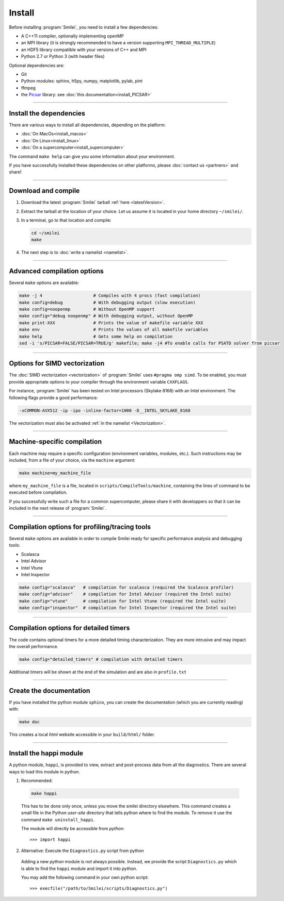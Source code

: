 Install
-------

Before installing :program:`Smilei`, you need to install a few dependencies:

* A C++11 compiler, optionally implementing openMP
* an MPI library (it is strongly recommended to have a version supporting ``MPI_THREAD_MULTIPLE``)
* an HDF5 library compatible with your versions of C++ and MPI
* Python 2.7 or Python 3 (with header files)

Optional dependencies are:

* Git
* Python modules: sphinx, h5py, numpy, matplotlib, pylab, pint
* ffmpeg
* the `Picsar <http://picsar.net>`_ library: see :doc:`this documentation<install_PICSAR>`

----

Install the dependencies
^^^^^^^^^^^^^^^^^^^^^^^^

There are various ways to install all dependencies, depending on the platform:

* :doc:`On MacOs<install_macos>`
* :doc:`On Linux<install_linux>`
* :doc:`On a supercomputer<install_supercomputer>`

The command ``make help`` can give you some information about your environment.

If you have successfully installed these dependencies on other platforms, please
:doc:`contact us <partners>` and share!

----

.. _compile:

Download and compile
^^^^^^^^^^^^^^^^^^^^^^^^^^^

#. Download the latest :program:`Smilei` tarball :ref:`here <latestVersion>`.

#. Extract the tarball at the location of your choice.
   Let us assume it is located in your home directory ``~/smilei/``.

#. In a terminal, go to that location and compile:

   .. code-block:: bash

     cd ~/smilei
     make

#. The next step is to :doc:`write a namelist <namelist>`.

----

Advanced compilation options
^^^^^^^^^^^^^^^^^^^^^^^^^^^^

Several ``make`` options are available:

.. code-block:: bash

  make -j 4                    # Compiles with 4 procs (fast compilation)
  make config=debug            # With debugging output (slow execution)
  make config=noopenmp         # Without OpenMP support
  make config="debug noopenmp" # With debugging output, without OpenMP
  make print-XXX               # Prints the value of makefile variable XXX
  make env                     # Prints the values of all makefile variables
  make help                    # Gets some help on compilation
  sed -i 's/PICSAR=FALSE/PICSAR=TRUE/g' makefile; make -j4 #To enable calls for PSATD solver from picsar


----

.. _vectorization_flags:

Options for SIMD vectorization
^^^^^^^^^^^^^^^^^^^^^^^^^^^^^^

The :doc:`SIMD vectorization <vectorization>` of :program:`Smilei` uses ``#pragma omp simd``.
To be enabled, you must provide appropriate options to your compiler through
the environment variable ``CXXFLAGS``.

For instance, :program:`Smilei` has been tested on
Intel processors (Skylake 8168) with an Intel environment.
The following flags provide a good performance:

.. code-block:: bash
  
  -xCOMMON-AVX512 -ip -ipo -inline-factor=1000 -D__INTEL_SKYLAKE_8168

The vectorization must also be activated :ref:`in the namelist <Vectorization>`.

----

Machine-specific compilation
^^^^^^^^^^^^^^^^^^^^^^^^^^^^

Each machine may require a specific configuration (environment variables, modules, etc.).
Such instructions may be included, from a file of your choice, via the ``machine`` argument:

.. code-block:: bash

  make machine=my_machine_file

where ``my_machine_file`` is a file, located in ``scripts/CompileTools/machine``, containing
the lines of command to be executed before compilation.

If you successfully write such a file for a common supercomputer, please share it
with developpers so that it can be included in the next release of :program:`Smilei`.

----

Compilation options for profiling/tracing tools
^^^^^^^^^^^^^^^^^^^^^^^^^^^^^^^^^^^^^^^^^^^^^^^^^^^^^^^^

Several ``make`` options are available in order to compile Smilei ready for
specific performance analysis and debugging tools:

- Scalasca
- Intel Advisor
- Intel Vtune
- Intel Inspector

.. code-block:: bash

  make config="scalasca"   # compilation for scalasca (required the Scalasca profiler)
  make config="advisor"    # compilation for Intel Advisor (required the Intel suite)
  make config="vtune"      # compilation for Intel Vtune (required the Intel suite)
  make config="inspector"  # compilation for Intel Inspector (required the Intel suite)

----

Compilation options for detailed timers
^^^^^^^^^^^^^^^^^^^^^^^^^^^^^^^^^^^^^^^^^^^^^^^^

The code contains optional timers for a more detailed timing
characterization. They are more intrusive
and may impact the overall performance.

.. code-block:: bash

  make config="detailed_timers" # compilation with detailed timers

Additional timers will be shown at the end of the simulation and are also
in ``profile.txt``

----

Create the documentation
^^^^^^^^^^^^^^^^^^^^^^^^^

If you have installed the python module ``sphinx``, you can create the documentation
(which you are currently reading) with:

.. code-block:: bash

   make doc

This creates a local *html* website accessible in your ``build/html/`` folder.

----

.. _installModule:

Install the happi module
^^^^^^^^^^^^^^^^^^^^^^^^

A python module, ``happi``, is provided to view, extract and post-process data from
all the diagnostics.
There are several ways to load this module in python.

1. Recommended:

  .. code-block:: bash

    make happi

  This has to be done only once, unless you move the smilei directory elsewhere.
  This command creates a small file in the Python *user-site* directory that tells python
  where to find the module.
  To remove it use the command ``make uninstall_happi``.

  The module will directly be accessible from *python*::

    >>> import happi

2. Alternative: Execute the ``Diagnostics.py`` script from python

  Adding a new *python* module is not always possible.
  Instead, we provide the script ``Diagnostics.py`` which is able to find the ``happi``
  module and import it into *python*.

  You may add the following command in your own python script::

    >>> execfile("/path/to/Smilei/scripts/Diagnostics.py")

